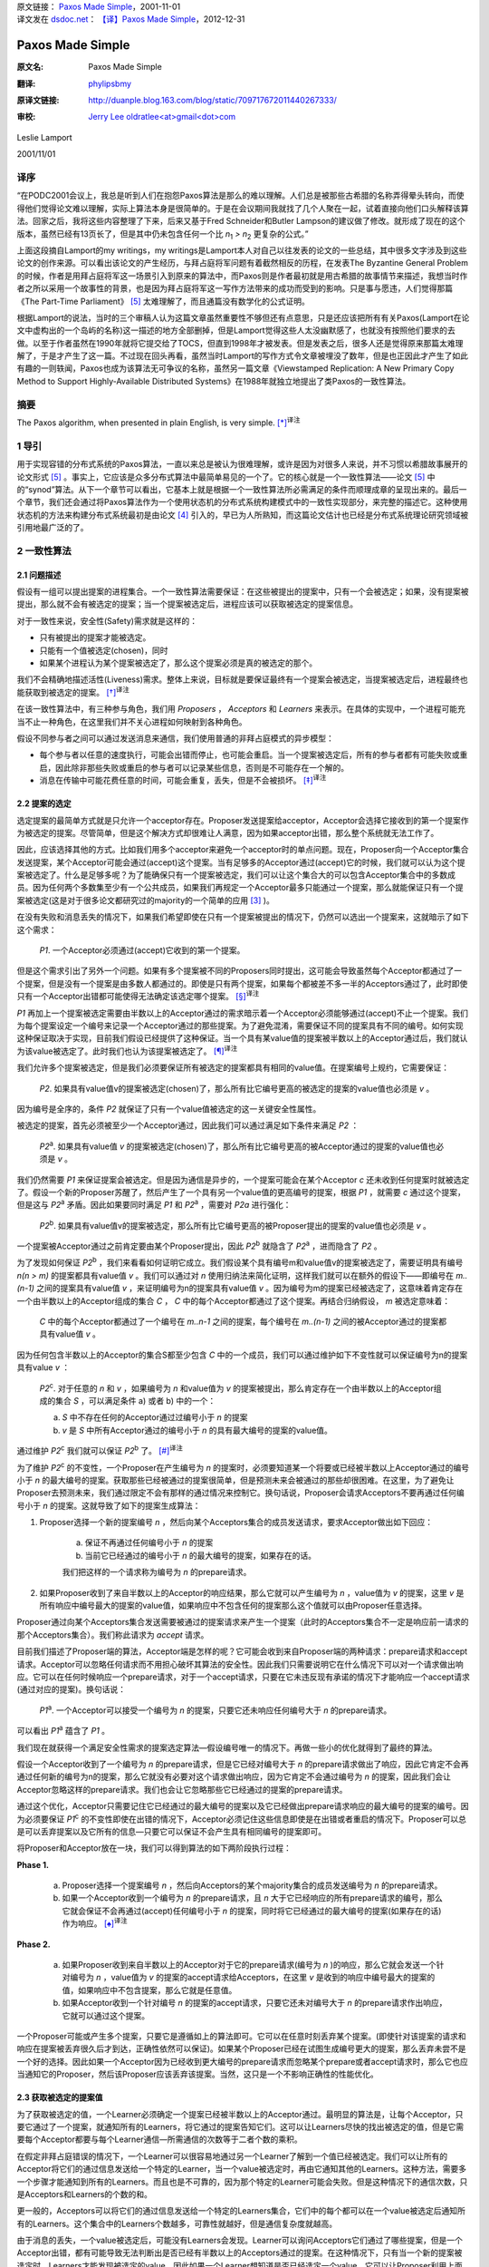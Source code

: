 | 原文链接： `Paxos Made Simple <http://research.microsoft.com/en-us/um/people/lamport/pubs/paxos-simple.pdf>`_，2001-11-01
| 译文发在 `dsdoc.net <http://dsdoc.net/>`_： `【译】Paxos Made Simple <http://dsdoc.net/paxosmadesimple/index.html>`_，2012-12-31

.. highlight:: c

.. _paxos-made-simple:

===============================================
Paxos Made Simple
===============================================

:原文名:
    .. line-block::

        Paxos Made Simple

:翻译:
    .. line-block::

        `phylipsbmy <http://weibo.com/phylipsbmy>`_

:原译文链接:
    .. line-block::

        http://duanple.blog.163.com/blog/static/709717672011440267333/

:审校:
    .. line-block::

        `Jerry Lee oldratlee<at>gmail<dot>com <http://oldratlee.com>`_

Leslie Lamport

2001/11/01

.. _paxos-simple-translation-preface:

译序
=========================

“在PODC2001会议上，我总是听到人们在抱怨Paxos算法是那么的难以理解。人们总是被那些古希腊的名称弄得晕头转向，而使得他们觉得论文难以理解，实际上算法本身是很简单的。于是在会议期间我就找了几个人聚在一起，试着直接向他们口头解释该算法。回家之后，我将这些内容整理了下来，后来又基于Fred Schneider和Butler Lampson的建议做了修改。就形成了现在的这个版本，虽然已经有13页长了，但是其中仍未包含任何一个比 `n`:sub:`1` `> n`:sub:`2` 更复杂的公式。”

上面这段摘自Lamport的my writings，my writings是Lamport本人对自己以往发表的论文的一些总结，其中很多文字涉及到这些论文的创作来源。可以看出该论文的产生经历，与拜占庭将军问题有着截然相反的历程，在发表The Byzantine General Problem的时候，作者是用拜占庭将军这一场景引入到原来的算法中，而Paxos则是作者最初就是用古希腊的故事情节来描述，我想当时作者之所以采用一个故事性的背景，也是因为拜占庭将军这一写作方法带来的成功而受到的影响。只是事与愿违，人们觉得那篇《The Part-Time Parliament》 [5]_ 太难理解了，而且通篇没有数学化的公式证明。

根据Lamport的说法，当时的三个审稿人认为这篇文章虽然重要性不够但还有点意思，只是还应该把所有有关Paxos(Lamport在论文中虚构出的一个岛屿的名称)这一描述的地方全部删掉，但是Lamport觉得这些人太没幽默感了，也就没有按照他们要求的去做。以至于作者虽然在1990年就将它提交给了TOCS，但直到1998年才被发表。但是发表之后，很多人还是觉得原来那篇太难理解了，于是才产生了这一篇。不过现在回头再看，虽然当时Lamport的写作方式令文章被埋没了数年，但是也正因此才产生了如此有趣的一则轶闻，Paxos也成为该算法无可争议的名称，虽然另一篇文章《Viewstamped Replication: A New Primary Copy Method to Support Highly-Available Distributed Systems》在1988年就独立地提出了类Paxos的一致性算法。

.. _paxos-abstract:

摘要
=========================

The Paxos algorithm, when presented in plain English, is very simple. [*]_:sup:`译注`

.. _paxos-introduction:

1 导引
=========================

用于实现容错的分布式系统的Paxos算法，一直以来总是被认为很难理解，或许是因为对很多人来说，并不习惯以希腊故事展开的论文形式 [5]_ 。事实上，它应该是众多分布式算法中最简单易见的一个了。它的核心就是一个一致性算法——论文 [5]_ 中的“synod”算法。从下一个章节可以看出，它基本上就是根据一个一致性算法所必需满足的条件而顺理成章的呈现出来的。最后一个章节，我们还会通过将Paxos算法作为一个使用状态机的分布式系统构建模式中的一致性实现部分，来完整的描述它。这种使用状态机的方法来构建分布式系统最初是由论文 [4]_ 引入的，早已为人所熟知，而这篇论文估计也已经是分布式系统理论研究领域被引用地最广泛的了。

.. _paxos-algorithm:

2 一致性算法
=========================

.. _paxos-problem:

2.1 问题描述
-------------------------

假设有一组可以提出提案的进程集合。一个一致性算法需要保证：在这些被提出的提案中，只有一个会被选定；如果，没有提案被提出，那么就不会有被选定的提案；当一个提案被选定后，进程应该可以获取被选定的提案信息。

对于一致性来说，安全性(Safety)需求就是这样的：

* 只有被提出的提案才能被选定。

* 只能有一个值被选定(chosen)，同时

* 如果某个进程认为某个提案被选定了，那么这个提案必须是真的被选定的那个。

我们不会精确地描述活性(Liveness)需求。整体上来说，目标就是要保证最终有一个提案会被选定，当提案被选定后，进程最终也能获取到被选定的提案。 [*]_:sup:`译注`

在该一致性算法中，有三种参与角色，我们用 `Proposers` ， `Acceptors` 和 `Learners` 来表示。在具体的实现中，一个进程可能充当不止一种角色，在这里我们并不关心进程如何映射到各种角色。

假设不同参与者之间可以通过发送消息来通信，我们使用普通的非拜占庭模式的异步模型：

* 每个参与者以任意的速度执行，可能会出错而停止，也可能会重启。当一个提案被选定后，所有的参与者都有可能失败或重启，因此除非那些失败或重启的参与者可以记录某些信息，否则是不可能存在一个解的。

* 消息在传输中可能花费任意的时间，可能会重复，丢失，但是不会被损坏。 [*]_:sup:`译注`

.. _paxos-choosing:

2.2 提案的选定
-------------------------

选定提案的最简单方式就是只允许一个acceptor存在。Proposer发送提案给acceptor，Acceptor会选择它接收到的第一个提案作为被选定的提案。尽管简单，但是这个解决方式却很难让人满意，因为如果acceptor出错，那么整个系统就无法工作了。

因此，应该选择其他的方式。比如我们用多个acceptor来避免一个acceptor时的单点问题。现在，Proposer向一个Acceptor集合发送提案，某个Acceptor可能会通过(accept)这个提案。当有足够多的Acceptor通过(accept)它的时候，我们就可以认为这个提案被选定了。什么是足够多呢？为了能确保只有一个提案被选定，我们可以让这个集合大的可以包含Acceptor集合中的多数成员。因为任何两个多数集至少有一个公共成员，如果我们再规定一个Acceptor最多只能通过一个提案，那么就能保证只有一个提案被选定(这是对于很多论文都研究过的majority的一个简单的应用 [3]_ )。

在没有失败和消息丢失的情况下，如果我们希望即使在只有一个提案被提出的情况下，仍然可以选出一个提案来，这就暗示了如下这个需求：

    `P1`. 一个Acceptor必须通过(accept)它收到的第一个提案。

但是这个需求引出了另外一个问题。如果有多个提案被不同的Proposers同时提出，这可能会导致虽然每个Acceptor都通过了一个提案，但是没有一个提案是由多数人都通过的。即使是只有两个提案，如果每个都被差不多一半的Acceptors通过了，此时即使只有一个Acceptor出错都可能使得无法确定该选定哪个提案。 [*]_:sup:`译注`

`P1` 再加上一个提案被选定需要由半数以上的Acceptor通过的需求暗示着一个Acceptor必须能够通过(accept)不止一个提案。我们为每个提案设定一个编号来记录一个Acceptor通过的那些提案。为了避免混淆，需要保证不同的提案具有不同的编号。如何实现这种保证取决于实现，目前我们假设已经提供了这种保证。当一个具有某value值的提案被半数以上的Acceptor通过后，我们就认为该value被选定了。此时我们也认为该提案被选定了。 [*]_:sup:`译注`

我们允许多个提案被选定，但是我们必须要保证所有被选定的提案都具有相同的value值。在提案编号上规约，它需要保证：

    `P2`. 如果具有value值v的提案被选定(chosen)了，那么所有比它编号更高的被选定的提案的value值也必须是 `v` 。

因为编号是全序的，条件 `P2` 就保证了只有一个value值被选定的这一关键安全性属性。

被选定的提案，首先必须被至少一个Acceptor通过，因此我们可以通过满足如下条件来满足 `P2` ：

    `P2`:sup:`a`. 如果具有value值 `v` 的提案被选定(chosen)了，那么所有比它编号更高的被Acceptor通过的提案的value值也必须是 `v` 。

我们仍然需要 `P1` 来保证提案会被选定。但是因为通信是异步的，一个提案可能会在某个Acceptor `c` 还未收到任何提案时就被选定了。假设一个新的Proposer苏醒了，然后产生了一个具有另一个value值的更高编号的提案，根据 `P1` ，就需要 `c` 通过这个提案，但是这与 `P2`:sup:`a` 矛盾。因此如果要同时满足 `P1` 和 `P2`:sup:`a` ，需要对 `P2a` 进行强化：

    `P2`:sup:`b`. 如果具有value值v的提案被选定，那么所有比它编号更高的被Proposer提出的提案的value值也必须是 `v` 。

一个提案被Acceptor通过之前肯定要由某个Proposer提出，因此 `P2`:sup:`b` 就隐含了 `P2`:sup:`a` ，进而隐含了 `P2` 。

为了发现如何保证 `P2`:sup:`b` ，我们来看看如何证明它成立。我们假设某个具有编号m和value值v的提案被选定了，需要证明具有编号 `n(n > m)` 的提案都具有value值 `v` 。我们可以通过对 `n` 使用归纳法来简化证明，这样我们就可以在额外的假设下——即编号在 `m..(n-1)` 之间的提案具有value值 `v` ，来证明编号为n的提案具有value值 `v` 。因为编号为m的提案已经被选定了，这意味着肯定存在一个由半数以上的Acceptor组成的集合 `C` ， `C` 中的每个Acceptor都通过了这个提案。再结合归纳假设， `m` 被选定意味着：

    `C` 中的每个Acceptor都通过了一个编号在 `m..n-1` 之间的提案，每个编号在 `m..(n-1)` 之间的被Acceptor通过的提案都具有value值 `v` 。

因为任何包含半数以上的Acceptor的集合S都至少包含 `C` 中的一个成员，我们可以通过维护如下不变性就可以保证编号为n的提案具有value `v` ：

    `P2`:sup:`c`. 对于任意的 `n` 和 `v` ，如果编号为 `n` 和value值为 `v` 的提案被提出，那么肯定存在一个由半数以上的Acceptor组成的集合 `S` ，可以满足条件 a) 或者 b) 中的一个：

    a) `S` 中不存在任何的Acceptor通过过编号小于 `n` 的提案

    b) `v` 是 `S` 中所有Acceptor通过的编号小于 `n` 的具有最大编号的提案的value值。

通过维护 `P2`:sup:`c` 我们就可以保证 `P2`:sup:`b` 了。 [*]_:sup:`译注`

为了维护 `P2`:sup:`c` 的不变性，一个Proposer在产生编号为 `n` 的提案时，必须要知道某一个将要或已经被半数以上Acceptor通过的编号小于 `n` 的最大编号的提案。获取那些已经被通过的提案很简单，但是预测未来会被通过的那些却很困难。在这里，为了避免让Proposer去预测未来，我们通过限定不会有那样的通过情况来控制它。换句话说，Proposer会请求Acceptors不要再通过任何编号小于 `n` 的提案。这就导致了如下的提案生成算法：

1. Proposer选择一个新的提案编号 `n` ，然后向某个Acceptors集合的成员发送请求，要求Acceptor做出如下回应：

    (a) 保证不再通过任何编号小于 `n` 的提案

    (b) 当前它已经通过的编号小于 `n` 的最大编号的提案，如果存在的话。

    我们把这样的一个请求称为编号为 `n` 的prepare请求。

2. 如果Proposer收到了来自半数以上的Acceptor的响应结果，那么它就可以产生编号为 `n` ，value值为 `v` 的提案，这里 `v` 是所有响应中编号最大的提案的value值，如果响应中不包含任何的提案那么这个值就可以由Proposer任意选择。

Proposer通过向某个Acceptors集合发送需要被通过的提案请求来产生一个提案（此时的Acceptors集合不一定是响应前一请求的那个Acceptors集合）。我们称此请求为 `accept` 请求。

目前我们描述了Proposer端的算法，Acceptor端是怎样的呢？它可能会收到来自Proposer端的两种请求：prepare请求和accept请求。Acceptor可以忽略任何请求而不用担心破坏其算法的安全性。因此我们只需要说明它在什么情况下可以对一个请求做出响应。它可以在任何时候响应一个prepare请求，对于一个accept请求，只要在它未违反现有承诺的情况下才能响应一个accept请求(通过对应的提案)。换句话说：

    `P1`:sup:`a`. 一个Acceptor可以接受一个编号为 `n` 的提案，只要它还未响应任何编号大于 `n` 的prepare请求。

可以看出 `P1`:sup:`a` 蕴含了 `P1` 。

我们现在就获得一个满足安全性需求的提案选定算法—假设编号唯一的情况下。再做一些小的优化就得到了最终的算法。

假设一个Acceptor收到了一个编号为 `n` 的prepare请求，但是它已经对编号大于 `n` 的prepare请求做出了响应，因此它肯定不会再通过任何新的编号为n的提案，那么它就没有必要对这个请求做出响应，因为它肯定不会通过编号为 `n` 的提案，因此我们会让Acceptor忽略这样的prepare请求。我们也会让它忽略那些它已经通过的提案的prepare请求。

通过这个优化，Acceptor只需要记住它已经通过的最大编号的提案以及它已经做出prepare请求响应的最大编号的提案的编号。因为必须要保证 `P1`:sup:`c` 的不变性即使在出错的情况下，Acceptor必须记住这些信息即使是在出错或者重启的情况下。Proposer可以总是可以丢弃提案以及它所有的信息—只要它可以保证不会产生具有相同编号的提案即可。

将Proposer和Acceptor放在一块，我们可以得到算法的如下两阶段执行过程：

**Phase 1.** 

    (a) Proposer选择一个提案编号 `n` ，然后向Acceptors的某个majority集合的成员发送编号为 `n` 的prepare请求。

    (b) 如果一个Acceptor收到一个编号为 `n` 的prepare请求，且 `n` 大于它已经响应的所有prepare请求的编号，那么它就会保证不会再通过(accept)任何编号小于 `n` 的提案，同时将它已经通过的最大编号的提案(如果存在的话)作为响应。 [*]_:sup:`译注`

**Phase 2.**

    (a) 如果Proposer收到来自半数以上的Acceptor对于它的prepare请求(编号为 `n` )的响应，那么它就会发送一个针对编号为 `n` ，value值为 `v` 的提案的accept请求给Acceptors，在这里 `v` 是收到的响应中编号最大的提案的值，如果响应中不包含提案，那么它就是任意值。

    (b) 如果Acceptor收到一个针对编号 `n` 的提案的accept请求，只要它还未对编号大于 `n` 的prepare请求作出响应，它就可以通过这个提案。

一个Proposer可能或产生多个提案，只要它是遵循如上的算法即可。它可以在任意时刻丢弃某个提案。(即使针对该提案的请求和响应在提案被丢弃很久后才到达，正确性依然可以保证)。如果某个Proposer已经在试图生成编号更大的提案，那么丢弃未尝不是一个好的选择。因此如果一个Acceptor因为已经收到更大编号的prepare请求而忽略某个prepare或者accept请求时，那么它也应当通知它的Proposer，然后该Proposer应该丢弃该提案。当然，这只是一个不影响正确性的性能优化。

.. _paxos-learning:

2.3 获取被选定的提案值
-------------------------

为了获取被选定的值，一个Learner必须确定一个提案已经被半数以上的Acceptor通过。最明显的算法是，让每个Acceptor，只要它通过了一个提案，就通知所有的Learners，将它通过的提案告知它们。这可以让Learners尽快的找出被选定的值，但是它需要每个Acceptor都要与每个Learner通信—所需通信的次数等于二者个数的乘积。

在假定非拜占庭错误的情况下，一个Learner可以很容易地通过另一个Learner了解到一个值已经被选定。我们可以让所有的Acceptor将它们的通过信息发送给一个特定的Learner，当一个value被选定时，再由它通知其他的Learners。这种方法，需要多一个步骤才能通知到所有的Learners。而且也是不可靠的，因为那个特定的Learner可能会失败。但是这种情况下的通信次数，只是Acceptors和Learners的个数的和。

更一般的，Acceptors可以将它们的通过信息发送给一个特定的Learners集合，它们中的每个都可以在一个value被选定后通知所有的Learners。这个集合中的Learners个数越多，可靠性就越好，但是通信复杂度就越高。

由于消息的丢失，一个value被选定后，可能没有Learners会发现。Learner可以询问Acceptors它们通过了哪些提案，但是一个Acceptor出错，都有可能导致无法判断出是否已经有半数以上的Acceptors通过的提案。在这种情况下，只有当一个新的提案被选定时，Learners才能发现被选定的value。因此如果一个Learner想知道是否已经选定一个value，它可以让Proposer利用上面的算法产生一个提案。 [*]_:sup:`译注`

.. _paxos-progress:

2.4 进展性
-------------------------

很容易构造出一种情况，在该情况下，两个Proposers持续地生成编号递增的一系列提案，但是没有提案会被选定。Proposer `p` 为一个编号为 `n`:sub:`1` 的提案完成了Phase1，然后另一个Proposer `q` 为编号为 `n`:sub:`2`\
`(n`:sub:`2` > `n`:sub:`1`\
`)` 的提案完成了Phase1。Proposer `p` 的针对编号 `n`:sub:`1` 的提案的Phase2的所有accept请求被忽略，因为Acceptors已经承诺不再通过任何编号小于 `n`:sub:`2` 的提案。这样Proposer `p` 就会用一个新的编号 `n`:sub:`3`\
`(n`:sub:`3` `> n`:sub:`2`\
`)` 重新开始并完成Phase1，这又会导致在Phase2里Proposer `q` 的所有accept请求被忽略，如此循环往复。

为了保证进度，必须选择一个特定的Proposer来作为一个唯一的提案提出者。如果这个Proposer可以同半数以上的Acceptors通信，同时可以使用一个比现有的编号都大的编号的提案的话，那么它就可以成功的产生一个可以被通过的提案。再通过当它知道某些更高编号的请求时，舍弃当前的提案并重做，这个Proposer最终一定会产生一个足够大的提案编号。

如果系统中有足够的组件(Proposer，Acceptors及通信网络)工作良好，通过选择一个特定的Proposer，活性就可以达到。著名的FLP结论 [1]_ 指出，一个可靠的Proposer选举算法要么利用随机性要么利用实时性来实现—比如使用超时机制。然而，无论选举是否成功，安全性都可以保证。 [*]_:sup:`译注`

.. _paxos-implementation:

2.5 实现
-------------------------

Paxos算法 [5]_ 假设了一组进程网络。在它的一致性算法中，每个进程扮演着Proposer，Acceptor及Learner的角色，该算法选定一个Leader来扮演那个特定的Proposer和Learner。Paxos一致性算法就是上面描述的那个，请求和响应都是以普通消息的方式发送(响应消息通过对应的提案的编号来标识以防止混淆)。使用可靠性的存储设备来存储Acceptor需要记住的信息来防止出错。Acceptor在真正送出响应之前，会将它记录在可靠性存储设备中。

剩下的就是需要描述保证提案编号唯一性的机制了。不同的Proposers会从不相交的编号集合中选择自己的编号，这样任何两个Proposers就不会有相同编号的提案了。每个Proposer需要将它目前生成的最大编号的提案记录在可靠性存储设备中，然后用一个比已经使用的所有编号都大的提案开始Phase1。

.. _paxos-state-machine:

3 实现状态机模型
=========================

实现分布式系统的一种简单方式就是，使用一组客户端集合然后向一个中央服务器发送命令。服务器可以看成是一个以某种顺序执行客户端命令的确定性状态机。该状态机有一个当前状态，通过输入一个命令来产生一个输出以及一个新的状态。比如一个分布式银行系统的客户端可能是一些出纳员，状态机状态由所有用户的账户余额组成。一个取款操作，通过执行一个减少账户余额的状态机命令(当且仅当余额大于等于取款数目时)实现，将新旧余额作为输出。

使用中央服务器的系统在该服务器失败的情况下，整个系统就失败了。因此，我们使用一组服务器来代替它，每个服务器都独立了实现了该状态机。因为状态机是确定性的，如果它们都按照相同的命令序列执行，那么就会产生相同的状态机状态和输出。一个产生命令的客户端，就可以使用任意服务器为它产生的输出。

为了保证所有的服务器都执行相同的状态机命令序列，我们需要实现一系列独立的Paxos一致性算法实例，第 `i` 个实例选定的值作为序列中的第 `i` 个状态机命令。在算法的每个实例中，每个服务器担任所有的角色(Proposer、Acceptor和Learner)。现在，我们假设服务器集合是固定的，这样所有的一致性算法实例都具有相同的参与者集合。

在正常执行中，一个服务器会被选为Leader，它会在所有的一致性算法实例中被选作特定的Proposer(唯一的提案提出者)。客户端向该Leader发送命令，它来决定每个命令被安排在序列中的何处。如果Leader决定某个客户端命令应该是第135个命令，它会尝试让该命令成为第135个一致性算法实例选定的value值。通常，这都会成功，但是由于出错或者另一个服务器也认为自己是Leader，而它对第135个命令应该持有异议。但是一致性算法可以保证，最多只有一个命令会被选定为第135个命令。

这种策略的关键在于，在Paxos一致性算法中，被提出的value只有在Phase2才会被选定。回忆下，在Proposer的Phase1完成时，要么提案的value已确定，要么Proposer可以自由地提出一个值。

现在我们已经知道在正常运行时，Paxos状态机实现是如何工作的。下面我们看下出错的情况，看下之前的Leader失败以及新Leader被选定后会发生什么。(系统启动是一种特殊情况，此时还没有命令被提出)。

新的Leader选出来后，首先要成为所有一致性算法执行实例的Learner，需要知道目前已经选定的大部分命令。假设它知道命令1-134,138及139—也就是一致性算法实例1-134,138及139选定的值(稍后，我们会看下命令间的缺口是如何形成的)。然后，它需要执行135-137以及所有其他大于139的算法执行实例的Phase1(下面会描述如何来做，即如何为这无限多个实例执行Phase1)。假设执行结果表明，将要在执行实例135和140中被提出的提案值已经确定，但是其他执行实例的提案值是没有限制的 [*]_:sup:`译注` 。那么现在该Leader就可以执行实例135和140的Phase2，进而选定第135和140号命令。

Leader以及其他所有已经获取该Leader的已知命令的服务器，现在可以执行命令1-135。然而它还不能执行138-140，因为目前为止命令136和137还未选定。Leader可以将下两个到来的客户端请求命令作为命令136和137。但是我们也可以提起一个特殊的“noop”命令作为136和137号命令来填补这个空缺，(通过执行一致性算法实例136和137的Phase2来完成) [*]_:sup:`译注` 。一旦该noop命令被选定，命令138-140就可以执行了。

命令1-140目前已被选定了。Leader也已经完成了所有大于140的一致性算法实例的Phase1，而且在这些实例中，它可以自由的提出任何值。它将下一个客户端的请求命令作为第141个命令，并且在Phase2中将它作为一致性算法的第141个实例的value值。它会将下一个客户端的请求命令作为命令142，如此…

Leader可以在它提出的命令141被选定前提出命令142。它发送的关于命令141的消息有可能全部丢失，因此在所有其他服务器在获知Leader选定了谁作为命令141之前，命令142就可能已被选定。当Leader无法收到实例141的Phase2的期望响应之后，它会重传这些信息，但是仍然可能会失败，这样就在被选定的命令序列中，出现了缺口。假设一个Leader可以提前确定 `α` 个命令，这意味着在i被选定之后，它就可以提出命令 `i + 1` 到 `i + α` 的命令了。这样就可能形成一个长达 `α - 1` 的命令缺口。

一个新选择的Leader需要为无数个一致性算法实例执行Phase1——在上面的情景中，就是135-137以及所有大于139的执行实例。只要向其他的服务器发送一个合适的消息内容，就可以让所有的执行实例使用同一个的提案编号计数器 [*]_:sup:`译注` 。在Phase1，只要一个Acceptor已经收到来自某个Proposer的Phase2消息，那么它就可以为不止一个的执行实例做出承诺。（在上面的场景中，就是针对135和140的情况。）因此一个服务器（作为Acceptor角色时）通过选择一个适当的短消息就可以对所有实例做出响应，那么执行这样无限多个实例的Phase1也就不会有问题 [*]_:sup:`译注` 。 [*]_:sup:`译注`

因为Leader的失败和新Leader的选举都是很少见的情况，因此执行一个状态机命令—即在命令值上达成一致性的花费就是执行该一致性算法的Phase2的花费 [*]_:sup:`译注` 。可以证明，在允许失效的情况下，在所有的一致性算法中，Paxos一致性算法的Phase2具有最小可能的 **时间** 复杂度 [2]_ 。因此Paxos算法基本就是最优的。

在该系统的正常执行情况下，我们假设总是只有一个Leader，只有在当前Leader失效及选举新Leader的较短时期内才会违背这个假设。在特殊情况下，Leader选举可能失败。如果没有服务器担任Leader，那么就没有新命令被提出。如果同时有多个服务器认为自己是Leader，它们在一个一致性算法执行实例中可能提出不同的value，这可能会导致无法选出一个value。但是，安全性一直都可以保证—即不可能会同时有两个命令被选定为第i个状态机命令。Leader的选举只是为了保证progress。

如果服务器集合是变化的，那么必须有某种方式来决定哪些服务器来实现哪些一致性算法实例。最简单的方式就是通过状态机本身来完成。当前的服务器集合可以作为状态的一部分，同时可以通过某些状态机命令来改变。同时通过用执行完第 `i` 个状态机命令后的状态来描述执行一致性算法实例 `i + α` 的服务器集合，我们就能让Leader在执行完第 `i` 个状态机命令后可以提前获取 `α` 个状态机命令 [*]_:sup:`译注` 。这就提供了一种支持任意复杂的重配置算法的简单实现。 [*]_:sup:`译注`

.. _paxos-references:

参考文献
===========================

.. [1] Michael J. Fischer, Nancy Lynch, and Michael S. Paterson. Impossibility of distributed consensus with one faulty process. Journal of the ACM, 32(2):374–382, April 1985.
.. [2] Idit Keidar and Sergio Rajsbaum. On the cost of fault-tolerant consensus when there are no faults—a tutorial. TechnicalReport MIT-LCS-TR-821, Laboratory for Computer Science, Massachusetts Institute Technology, Cambridge, MA, 02139, May 2001. also published in SIGACT News 32(2) (June 2001).
.. [3] Leslie Lamport. The implementation of reliable distributed multiprocess systems. Computer Networks, 2:95–114, 1978.
.. [4] Leslie Lamport. Time, clocks, and the ordering of events in a distributed system. Communications of the ACM, 21(7):558–565, July 1978.
.. [5] Leslie Lamport. The part-time parliament. ACM Transactions on Computer Systems, 16(2):133–169, May 1998.

.. _paxos-notes:

注释
===========================

.. [*] 译注。此句留原文，你可以感受一下，Lamport表现得非常自负。

.. [*] 译注。一个分布式算法，有两个最重要的属性：Safety 和Liveness，简单来说：

    * Safety是指那些需要保证永远都不会发生的事情。

    * Liveness是指那些最终一定会发生的事情。

.. [*] 译注。即其内容不会被篡改，不会发生拜占庭式的问题。

.. [*] 译注。比如有5个Acceptor，其中2个通过了提案 `a` ，另外3个通过了提案 `b` ，此时如果通过 `b` 的3个中有一个出错了，那么 `a` 、 `b` 的通过者都变成了2个，这不清楚该如何决定了。

.. [*] 译注。此时的提案已经跟value变成了不同的东西，提案是由编号+value组成的。

.. [*] 译注。可以看到上面是对一系列条件的逐步加强，如果需要证明它们可以保证一致性，则需要反过来， `P2`:sup:`c` => `P2`:sup:`b` => `P2`:sup:`a` => `P2` ， `P2` + `P1` => 保证了一致性。

    我们再看 `P2`:sup:`c` ，实际上 `P2`:sup:`c` 规定了每个Proposer 如何产生一个提案，对于产生的每个提案 `(n, v)` 需要满足这个条件“存在一个由超过半数的Acceptor 组成的集合 `S` ：要么 `S` 中没有人批准(accept)过编号小于 `n` 的任何提案，要么 `S` 的任何Acceptor批准的所有议案（编号小于 `n` ）中， `v` 是编号最大的议案的决议”。当Proposer遵守这个规则产生提案时，就可以保证满足 `P2`:sup:`b` 。论文中，作者是从如何产生提案进而可以保证 `P2`:sup:`b` 来思考，才得到 `P2`:sup:`c` 的。下面我们反过来看，证明 `P2`:sup:`c` 可以保证 `P2`:sup:`b` 。如论文中一样，采用数学归纳法证明。

    首先假设提案 `(m, v)` 被选定了，设比该提案编号大的提案为 `(n, v’)` ,我们需要证明的就是在 `P2`:sup:`c` 的前提下，对于所有的 `(n, v’)` ，有 `v’ = v` 。

    (1) `n = m + 1` 时，如果有这样编号的提案，首先我们知道 `(m, v)` 被选定了，这样就不可能存在一个 `S` 且 `S` 中没有人批准过小于 `n` 的提案（ `S` 与批准 `(m, v)` 的Acceptor集合肯定有交集），那 `v’` 只能是多数集 `S` 中编号小于 `n` 的最大编号的那个提案的值了，此时 `n = m + 1` ，理论上小于n的最大的编号肯定是 `m` ，同时由于 `S` 和通过 `(m, v)` 的Acceptor集合都是多数集，就保证了二者肯定有交集，这样Proposer在确定 `v’` 取值时，肯定选到就是 `v` 。

    上面实际上就是数学归纳法的第一步，确切的说是使用的是第二数学归纳法。上面是第一步，验证了某个初始值成立。下面，需要假设编号在 `[m+1, k-1]` 区间内成立，并在此基础上推出 `n = k` 上也成立。

    (2) 根据假设编号在 `[m+1, k-1]` 区间内的所有提案都具有值 `v` ，需要证明的是编号为k的提案也具有值 `v` 。根据 `P2`:sup:`c` ，首先同样的不可能存在一个 `S` 且 `S` 中没有人批准过小于 `n` 的提案，那么编号为 `k` 的value值，只能是一个多数集 `S` 中编号小于 `n` 的最大编号的那个提案的值，如果这个最大编号落在 `[m+1, k-1]` 区间内的，那么值肯定是 `v` ，如果不是落在 `[m+1, k-1]` 区间，那么它的编号肯定就是 `m` 了，不可能比 `m` 再小了，因为 `S` 也肯定会与批准 `(m, v)` 的Acceptor集合肯定有交集，那么它的编号值就不会比 `m` 小，而编号如果是 `m` 那么它的值也是 `v` 。由此得证。

.. [*] 译注。 前提（即“如果”半句）中有“`n` 大于它已经响应的 **所有** prepare请求的编号”，所以可以知道返回这个提案肯定是小于 `n` 的，即使这个提案是 `已经通过的最大编号的提案` 。举个例子，假定Acceptor已经响应的请求编号是 `1` 、 `3` 、`4` ，`n` = 6（大于所有编号），则响应 `已经通过的最大编号的提案` ，即是 `4` 。

.. [*] 译注。上面这段的意思是，Acceptor发送给Learners的关于提案通过的相关信息可能会丢失，这样learns就无法知道是否有value被选定，此时呢它可以主动去询问Acceptors，但是此时如果被通过的提案刚好是由 `n / 2 + 1` 个Acceptor通过了，万一其中一个Acceptor出现问题，那么它无法确定被选定的提案，为了确定被选定的value，必须重新发起一次新的提案。

    但是这引出一种需要考虑的异常情况，当一个值被半数+1的Acceptor选定后，但是其中一个Acceptor出错而死掉了，那么对于这种情况，Paxos算法能否正确处理呢？因为这种情况下，某个Learner可能会在这个Acceptor还活着的时候获知这个选定的value，但是其他Learner获取信息时该Acceptor可能已经死掉了。对于这种情况虽然Learner可能一时无法判断哪个value被选定了，但是它可以保证此时被选定的value，将一直是被选定的那个value，因为如果Acceptor出错死掉了，但这并不影响保证多数集之间肯定存在一个交，因为该出错的Acceptor对于两个多数集来说，它们都是死掉的那个，根据算法执行过程，我们可以看到多数集都是通过接受响应来体现的，也就是说它们肯定都是还活着的Acceptor，这样不同执行过程中的Phase2的多数集之间肯定存在一个还活着的公共Acceptor。如果一个死掉的Acceptor巧合是两个 `( n / 2 + 1 )` 多数集唯一的公共元素，那么它应该是无法满足收到多数集的Acceptor的响应的。

.. [*] 译注。即使同时有2个或以上的Proposers存在，算法仍然可以保证正确性。

.. [*] 译注。根据前面所述经过Phase1，要么提案value值已确定，要么Proposer可以自由提出一个值，那么此处即指135和140的提案value已确定，而其他的则可选任意值，所以下面才能为136和137选一个新来的命令或者是那个特殊的noop命令。

.. [*] 译注。 通过前面我们已经知道换了新Leader后，Leader已经执行了它们的Phase1，这样就可以直接执行Phase2，同时Phase1的执行结果表明136和137的value值可以任意选择。此处，noop命令不会改变状态机状态，实际上是个虚命令，使用它的意义在于因为命令139和140都确定好了，直接选择一个noop就可以避免额外的命令查找或者等待，就可以尽快填补空缺，从而让139和140尽快执行，降低命令执行的等待时间。

.. [*] 译注。原文是“Using the same proposal number”，按字面翻译是“使用相同的提案编号”，使用的译文是“使用同一个的提案编号计数器”。根据前面算法可知，编号是会不断增长的，不会使用一个相同不变的编号，所以原文中“相同提案编号”，实际指得是“实现中的编号计数器”。另外，详细完整的多实例Paxos算法（Multi-Paxos算法）在论文《Paxos Made Moderately Complex》中有给出，算法正是所有实例使用同一编号计数器。 [ Jerry Lee 注 ]

.. [*] 译注。因为执行实例使用的都是同一个的提案编号计数器，这样它承诺不再通过小于 `n` 的提案，应该可以应用在所有执行实例上，而不影响正确性。

.. [*] 译注。此处应该可以算是对于多个Paxos执行实例同时运行的情况的优化，内容类似于Wiki中提到的 `Multi-Paxos <http://en.wikipedia.org/wiki/Paxos_(computer_science)#Multi-Paxos>`_ 模式。根据wiki上的描述，如果Leader是相对稳定的，那么Phase1可能就是不必要的了，那么对于同一个Leader未来会参与的那些执行实例，是可以直接跳过Phase1的。但是，需要在每个value值中加上执行实例的编号。

    该模式执行过程如下(图中一个竖线应该认为是一个参与者，比如Acceptor下有三个竖线，代表由三个Acceptor)。从图中可以看出，只有第一个执行执行了prepare过程，而在Leader进入稳定状态后，后续的执行实例直接进入了Phase2，同时执行实例的编号(即图中的I)被加入到了消息中：

    Message flow: Multi-Paxos, start

    (first instance with new leader)

    ::

         Client   Proposer      Acceptor     Learner
           |         |          |  |  |       |  | --- First Request ---
           X-------->|          |  |  |       |  |  Request
           |         X--------->|->|->|       |  |  Prepare(N)
           |         |<---------X--X--X       |  |  Promise(N,I,{Va,Vb,Vc})
           |         X--------->|->|->|       |  |  Accept!(N,I,Vn)
           |         |<---------X--X--X------>|->|  Accepted(N,I,Vn)
           |<---------------------------------X--X  Response
           |         |          |  |  |       |  |

    Message flow: Multi-Paxos, steady-state
    (subsequent instances with same leader)


    ::

        Client   Proposer      Acceptor     Learner
           |         |          |  |  |       |  |  --- Following Requests ---
           X-------->|          |  |  |       |  |  Request
           |         X--------->|->|->|       |  |  Accept!(N,I+1,W)
           |         |<---------X--X--X------>|->|  Accepted(N,I+1,W)
           |<---------------------------------X--X  Response
           |         |          |  |  |       |  |

.. [*] 译注。那Phase1的花费呢？解释如下：“Leader的失败和新Leader的选举都是很少见的情况”，换句话说，大部分时间里Leader正常。Leader正常时，如果Majority的Proposer在Phase1承诺了编号 `n`，由于所有执行实例用同一个的提案编号计数器，即所有实例的Phase1都完成了，之后只提交Phase2消息即可。 [ Jerry Lee 补注 ]

.. [*] 译注。即在服务器集合可变的情况下，也能预取命令，就需要我们能知道确定该命令的一致性算法执行实例对应的服务器集合，这里提供了一个简单的服务器集合决定方式，也就是说我们既然将服务器集合作为状态机状态的一部分，那么我们就将在执行完第 `i` 个状态机命令后标识的服务器集合，作为一致性算法执行实例 `i + α` 的服务器集合。比如我们把第0个状态机命令执行后的服务器集合，作为实现第 `i` 个的一致性算法实例的服务器集合，第1个状态机命令执行后的服务器集合，作为实现第 `i + 1` 个的一致性算法实例的服务器集合，依次类推。

.. [*] 译注。实际上呢这就允许我们通过发送一个改变服务器集合的命令来动态的改变执行第 `n` 个一致性算法的服务器集合，也就是实现了动态重配置的目的。因为该命令会改变直接服务器集合，那么就能影响到后续的执行实例。
